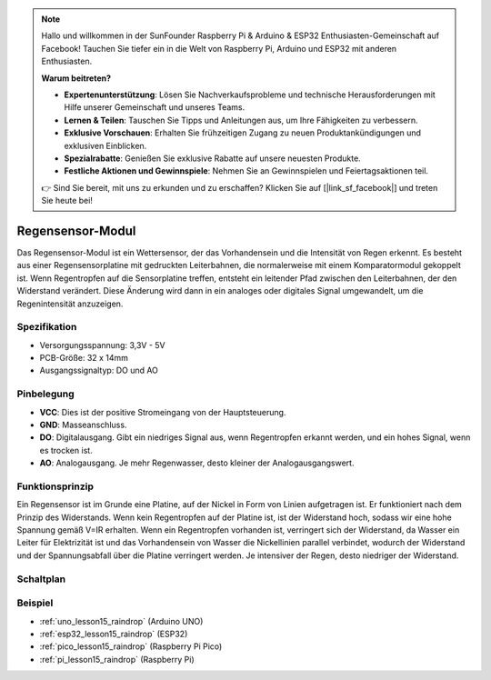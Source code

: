 .. note::

   Hallo und willkommen in der SunFounder Raspberry Pi & Arduino & ESP32 Enthusiasten-Gemeinschaft auf Facebook! Tauchen Sie tiefer ein in die Welt von Raspberry Pi, Arduino und ESP32 mit anderen Enthusiasten.

   **Warum beitreten?**

   - **Expertenunterstützung**: Lösen Sie Nachverkaufsprobleme und technische Herausforderungen mit Hilfe unserer Gemeinschaft und unseres Teams.
   - **Lernen & Teilen**: Tauschen Sie Tipps und Anleitungen aus, um Ihre Fähigkeiten zu verbessern.
   - **Exklusive Vorschauen**: Erhalten Sie frühzeitigen Zugang zu neuen Produktankündigungen und exklusiven Einblicken.
   - **Spezialrabatte**: Genießen Sie exklusive Rabatte auf unsere neuesten Produkte.
   - **Festliche Aktionen und Gewinnspiele**: Nehmen Sie an Gewinnspielen und Feiertagsaktionen teil.

   👉 Sind Sie bereit, mit uns zu erkunden und zu erschaffen? Klicken Sie auf [|link_sf_facebook|] und treten Sie heute bei!

.. _cpn_raindrop:

Regensensor-Modul
==========================

.. image:: img/15_raindrop_detection_module.png
    :width: 400
    :align: center

Das Regensensor-Modul ist ein Wettersensor, der das Vorhandensein und die Intensität von Regen erkennt. Es besteht aus einer Regensensorplatine mit gedruckten Leiterbahnen, die normalerweise mit einem Komparatormodul gekoppelt ist. Wenn Regentropfen auf die Sensorplatine treffen, entsteht ein leitender Pfad zwischen den Leiterbahnen, der den Widerstand verändert. Diese Änderung wird dann in ein analoges oder digitales Signal umgewandelt, um die Regenintensität anzuzeigen.

Spezifikation
---------------------------
* Versorgungsspannung: 3,3V - 5V
* PCB-Größe: 32 x 14mm
* Ausgangssignaltyp: DO und AO

Pinbelegung
---------------------------
* **VCC**: Dies ist der positive Stromeingang von der Hauptsteuerung.
* **GND**: Masseanschluss.
* **DO**: Digitalausgang. Gibt ein niedriges Signal aus, wenn Regentropfen erkannt werden, und ein hohes Signal, wenn es trocken ist.
* **AO**: Analogausgang. Je mehr Regenwasser, desto kleiner der Analogausgangswert.

Funktionsprinzip
---------------------------
Ein Regensensor ist im Grunde eine Platine, auf der Nickel in Form von Linien aufgetragen ist. Er funktioniert nach dem Prinzip des Widerstands. Wenn kein Regentropfen auf der Platine ist, ist der Widerstand hoch, sodass wir eine hohe Spannung gemäß V=IR erhalten. Wenn ein Regentropfen vorhanden ist, verringert sich der Widerstand, da Wasser ein Leiter für Elektrizität ist und das Vorhandensein von Wasser die Nickellinien parallel verbindet, wodurch der Widerstand und der Spannungsabfall über die Platine verringert werden. Je intensiver der Regen, desto niedriger der Widerstand.

Schaltplan
---------------------------

.. image:: img/15_raindrop_detection_module_schematic.png
    :width: 100%
    :align: center

.. raw:: html

   <br/>

Beispiel
---------------------------
* :ref:`uno_lesson15_raindrop` (Arduino UNO)
* :ref:`esp32_lesson15_raindrop` (ESP32)
* :ref:`pico_lesson15_raindrop` (Raspberry Pi Pico)
* :ref:`pi_lesson15_raindrop` (Raspberry Pi)
